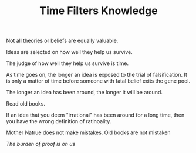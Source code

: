 
#+TITLE: Time Filters Knowledge

Not all theories or beliefs are equally valuable. 

Ideas are selected on how well they help us survive. 

The judge of how well they help us survive is time. 

As time goes on, the longer an idea is exposed to the trial of
falsification. It is only a matter of time before someone with fatal
belief exits the gene pool. 

The longer an idea has been around, the longer it will be around. 

Read old books. 

If an idea that you deem "irrational"  has been around for a long
time, then you have the wrong definition of ratinoality. 

Mother Natrue does not make mistakes. Old books are not mistaken

/The burden of proof is on us/ 




